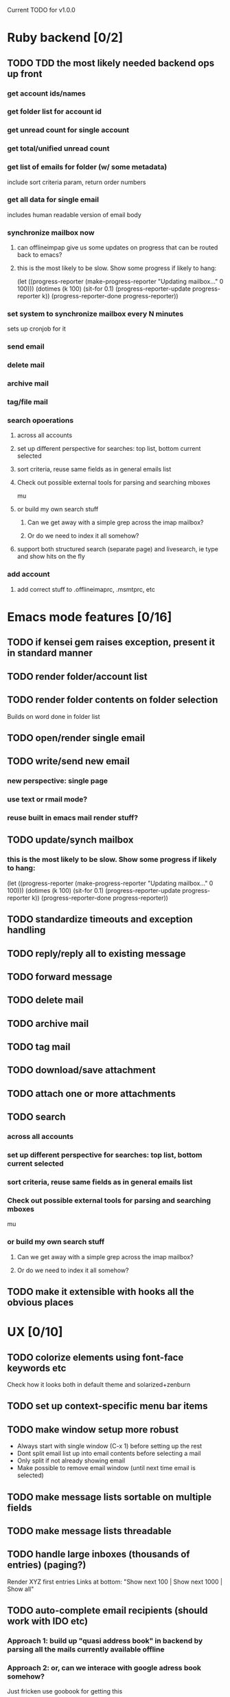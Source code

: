 Current TODO for v1.0.0

* Ruby backend [0/2]
** TODO TDD the most likely needed backend ops up front
*** get account ids/names
*** get folder list for account id
*** get unread count for single account
*** get total/unified unread count
*** get list of emails for folder (w/ some metadata)
include sort criteria param, return order numbers
*** get all data for single email
includes human readable version of email body
*** synchronize mailbox now
**** can offlineimpap give us some updates on progress that can be routed back to emacs?
**** this is the most likely to be slow. Show some progress if likely to hang:
(let ((progress-reporter
       (make-progress-reporter "Updating mailbox..."
                               0  100)))
  (dotimes (k 100)
    (sit-for 0.1)
    (progress-reporter-update progress-reporter k))
  (progress-reporter-done progress-reporter))
*** set system to synchronize mailbox every N minutes
sets up cronjob for it
*** send email
*** delete mail
*** archive mail
*** tag/file mail
*** search opoerations
**** across all accounts
**** set up different perspective for searches: top list, bottom current selected
**** sort criteria, reuse same fields as in general emails list
**** Check out possible external tools for parsing and searching mboxes
mu
**** or build my own search stuff
***** Can we get away with a simple grep across the imap mailbox?
***** Or do we need to index it all somehow?

**** support both structured search (separate page) and livesearch, ie type and show hits on the fly
*** add account
**** add correct stuff to .offlineimaprc, .msmtprc, etc
* Emacs mode features [0/16]
** TODO if kensei gem raises exception, present it in standard manner
** TODO render folder/account list
** TODO render folder contents on folder selection
Builds on word done in folder list
** TODO open/render single email
** TODO write/send new email
*** new perspective: single page
*** use text or rmail mode?
*** reuse built in emacs mail render stuff?
** TODO update/synch mailbox
*** this is the most likely to be slow. Show some progress if likely to hang:
(let ((progress-reporter
       (make-progress-reporter "Updating mailbox..."
                               0  100)))
  (dotimes (k 100)
    (sit-for 0.1)
    (progress-reporter-update progress-reporter k))
  (progress-reporter-done progress-reporter))
** TODO standardize timeouts and exception handling
** TODO reply/reply all to existing message
** TODO forward message
** TODO delete mail
** TODO archive mail
** TODO tag mail
** TODO download/save attachment
** TODO attach one or more attachments
** TODO search
*** across all accounts
*** set up different perspective for searches: top list, bottom current selected
*** sort criteria, reuse same fields as in general emails list
*** Check out possible external tools for parsing and searching mboxes
mu
*** or build my own search stuff
**** Can we get away with a simple grep across the imap mailbox?
**** Or do we need to index it all somehow?

** TODO make it extensible with hooks all the obvious places
* UX [0/10]
** TODO colorize elements using font-face keywords etc
   Check how it looks both in default theme and solarized+zenburn

** TODO set up context-specific menu bar items
** TODO make window setup more robust
   - Always start with single window (C-x 1) before setting up the rest
   - Dont split email list up into email contents before selecting a mail
   - Only split if not already showing email
   - Make possible to remove email window (until next time email is selected)
** TODO make message lists sortable on multiple fields
** TODO make message lists threadable
** TODO handle large inboxes (thousands of entries) (paging?)
Render XYZ first entries
Links at bottom: "Show next 100 | Show next 1000 | Show all"
** TODO auto-complete email recipients (should work with IDO etc)
*** Approach 1: build up "quasi address book" in backend by parsing all the mails currently available offline
*** Approach 2: or, can we interace with google adress book somehow?
Just fricken use goobook for getting this
** TODO multiple mailboxes, unified view
** TODO automate setup of dependencies, config, accounts
*** on start: check dependencies, guide installation if necessary
*** if maildir or config files present, offer to back up and re-config
*** automate config msmtp and offlineimap config
*** add interactive functions to add/remove gmail account
    "Seems you don't have any gmail accounts configured yet. Do so now? (yes/no)"
    "Enter description of current account <example: 'My Personal Account'>:"
    "Enter gmail email address:"
    "Enter gmail password: "
** TODO how much work is general imap support, not just gmail?
*** Sign up for fastmail as well, see how much work it is to switch to?

* Release it [0/5]
** TODO add cheap features from mu4e, sparrow, thunderbird
** TODO turn into elpa/marmelade package
   handle dependencies properly
s.el, dash.el etc
** TODO create proper doc/site
*** screencast/trailer: spotify:track:7ddOFzCHKmGlb1PP30Hlln
** TODO solicit critical feedback
marius
cjno
magnars
syver
odin
stein morten
august
** TODO release 1.0.0 publically
* REFERENCES
 refer to sup for maildir handling code
 https://gitorious.org/sup/mainline/blobs/master/lib/sup/maildir.rb
 json parsing in emacs
 http://edward.oconnor.cx/2006/03/json.el
